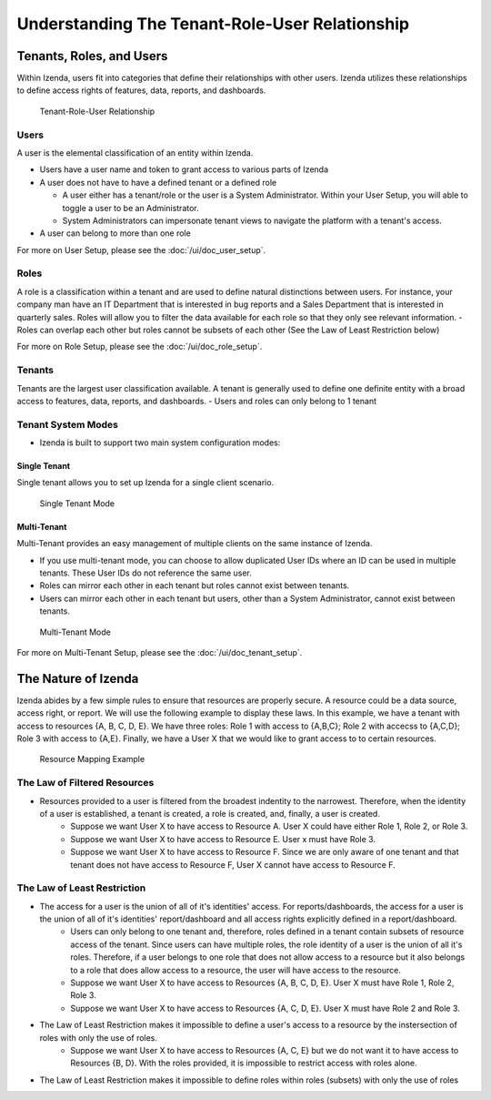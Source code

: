 ================================================
Understanding The Tenant-Role-User Relationship
================================================

-------------------------
Tenants, Roles, and Users
-------------------------

Within Izenda, users fit into categories that define their relationships
with other users. Izenda utilizes these relationships to define access
rights of features, data, reports, and dashboards. 

.. figure:: /_static/images/tru_single_tenant.PNG

   Tenant-Role-User Relationship

Users
-----

A user is the elemental classification of an entity within Izenda.

-  Users have a user name and token to grant access to various parts of
   Izenda
-  A user does not have to have a defined tenant or a defined role

   -  A user either has a tenant/role or the user is a System
      Administrator. Within your User Setup, you will able to toggle a
      user to be an Administrator.
   -  System Administrators can impersonate tenant views to navigate the
      platform with a tenant's access.
- A user can belong to more than one role

For more on User Setup, please see the :doc:`/ui/doc_user_setup`.


Roles
-----

A role is a classification within a tenant and are used to define
natural distinctions between users. For instance, your company man have
an IT Department that is interested in bug reports and a Sales
Department that is interested in quarterly sales. Roles will allow you
to filter the data available for each role so that they only see
relevant information.
- Roles can overlap each other but roles cannot be subsets of each other (See the Law of Least Restriction below)


For more on Role Setup, please see the :doc:`/ui/doc_role_setup`.

Tenants
-------

Tenants are the largest user classification available. A tenant is
generally used to define one definite entity with a broad access to
features, data, reports, and dashboards.
- Users and roles can only belong to 1 tenant

Tenant System Modes
-------------------

-  Izenda is built to support two main system configuration modes:

Single Tenant
~~~~~~~~~~~~~
Single tenant allows you to set up Izenda for a single client scenario.

.. figure:: /_static/images/tru_single_tenant.png

   Single Tenant Mode


Multi-Tenant
~~~~~~~~~~~~~
Multi-Tenant provides an easy management of multiple clients on the same instance of Izenda.

-  If you use multi-tenant mode, you can choose to allow duplicated User IDs where an ID can be used in multiple tenants. These User IDs do not reference the same user.
-  Roles can mirror each other in each tenant but roles cannot exist between tenants.
-  Users can mirror each other in each tenant but users, other than a System Administrator, cannot exist between tenants.

.. figure:: /_static/images/tru_multi_tenant.PNG

   Multi-Tenant Mode


For more on Multi-Tenant Setup, please see the :doc:`/ui/doc_tenant_setup`.


--------------------
The Nature of Izenda
--------------------

Izenda abides by a few simple rules to ensure that resources are properly secure. A resource could be a data source, access right, or report. We will use the following example to display these laws. In this example, we have a tenant with access to resources {A, B, C, D, E}. We have three roles: Role 1 with access to {A,B,C}; Role 2 with accecss to {A,C,D}; Role 3 with access to {A,E}. Finally, we have a User X that we would like to grant access to to certain resources. 


.. figure:: /_static/images/resource_mapping_example.PNG

   Resource Mapping Example

The Law of Filtered Resources
-----------------------------
- Resources provided to a user is filtered from the broadest indentity to the narrowest. Therefore, when the identity of a user is established, a tenant is created, a role is created, and, finally, a user is created.
   -  Suppose we want User X to have access to Resource A. User X could have either Role 1, Role 2, or Role 3.
   -  Suppose we want User X to have access to Resource E. User x must have Role 3.
   -  Suppose we want User X to have access to Resource F. Since we are only aware of one tenant and that tenant does not have access to Resource F, User X cannot have access to Resource F.


The Law of Least Restriction
----------------------------
- The access for a user is the union of all of it's identities' access. For reports/dashboards, the access for a user is the union of all of it's identities' report/dashboard and all access rights explicitly defined in a report/dashboard.
   -  Users can only belong to one tenant and, therefore, roles defined in a tenant contain subsets of resource access of the tenant. Since users can have multiple roles, the role identity of a user is the union of all it's roles. Therefore, if a user belongs to one role that does not allow access to a resource but it also belongs to a role that does allow access to a resource, the user will have access to the resource.
   - Suppose we want User X to have access to Resources {A, B, C, D, E}. User X must have Role 1, Role 2, Role 3.
   - Suppose we want User X to have access to Resources {A, C, D, E}. User X must have Role 2 and Role 3.
- The Law of Least Restriction makes it impossible to define a user's access to a resource by the instersection of roles with only the use of roles.
   - Suppose we want User X to have access to Resources {A, C, E} but we do not want it to have access to Resources {B, D}. With the roles provided, it is impossible to restrict access with roles alone.
- The Law of Least Restriction makes it impossible to define roles within roles (subsets) with only the use of roles
 

